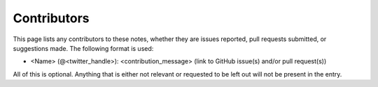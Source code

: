 .. _contributors:

Contributors
============

This page lists any contributors to these notes, whether they are issues
reported, pull requests submitted, or suggestions made.  The following
format is used:

* <Name> (@<twitter_handle>): <contribution_message>
  (link to GitHub issue(s) and/or pull request(s))

All of this is optional.  Anything that is either not relevant or
requested to be left out will not be present in the entry.
